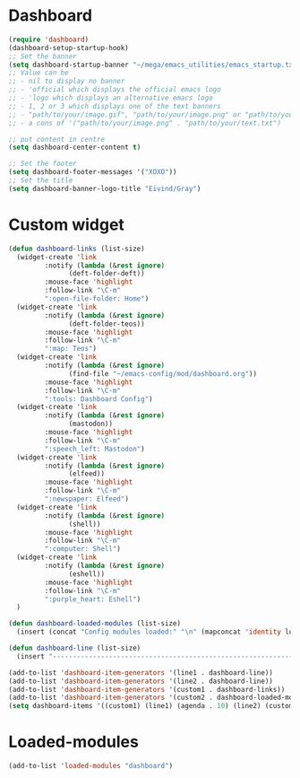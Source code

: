 #+STARTUP: content
* Dashboard
#+begin_src emacs-lisp
  (require 'dashboard)
  (dashboard-setup-startup-hook)
  ;; Set the banner
  (setq dashboard-startup-banner "~/mega/emacs_utilities/emacs_startup.txt")
  ;; Value can be
  ;; - nil to display no banner
  ;; - 'official which displays the official emacs logo
  ;; - 'logo which displays an alternative emacs logo
  ;; - 1, 2 or 3 which displays one of the text banners
  ;; - "path/to/your/image.gif", "path/to/your/image.png" or "path/to/your/text.txt" which displays whatever gif/image/text you would prefer
  ;; - a cons of '("path/to/your/image.png" . "path/to/your/text.txt")

  ;; put content in centre
  (setq dashboard-center-content t)

  ;; Set the footer
  (setq dashboard-footer-messages '("XOXO"))
  ;; Set the title
  (setq dashboard-banner-logo-title "Eivind/Gray")
#+end_src
* Custom widget
#+begin_src emacs-lisp
  (defun dashboard-links (list-size)
    (widget-create 'link
		   :notify (lambda (&rest ignore)
			     (deft-folder-deft))
		   :mouse-face 'highlight
		   :follow-link "\C-m"
		   ":open-file-folder: Home")
    (widget-create 'link
		   :notify (lambda (&rest ignore)
			     (deft-folder-teos))
		   :mouse-face 'highlight
		   :follow-link "\C-m"
		   ":map: Teos")
    (widget-create 'link
		   :notify (lambda (&rest ignore)
			     (find-file "~/emacs-config/mod/dashboard.org"))
		   :mouse-face 'highlight
		   :follow-link "\C-m"
		   ":tools: Dashboard Config")
    (widget-create 'link
		   :notify (lambda (&rest ignore)
			     (mastodon))
		   :mouse-face 'highlight
		   :follow-link "\C-m"
		   ":speech_left: Mastodon")
    (widget-create 'link
		   :notify (lambda (&rest ignore)
			     (elfeed))
		   :mouse-face 'highlight
		   :follow-link "\C-m"
		   ":newspaper: Elfeed")
    (widget-create 'link
		   :notify (lambda (&rest ignore)
			     (shell))
		   :mouse-face 'highlight
		   :follow-link "\C-m"
		   ":computer: Shell")
    (widget-create 'link
		   :notify (lambda (&rest ignore)
			     (eshell))
		   :mouse-face 'highlight
		   :follow-link "\C-m"
		   ":purple_heart: Eshell")
    )

  (defun dashboard-loaded-modules (list-size)
    (insert (concat "Config modules loaded:" "\n" (mapconcat 'identity loaded-modules ":"))))

  (defun dashboard-line (list-size)
    (insert "------------------------------------------------------------------------------------------"))

  (add-to-list 'dashboard-item-generators '(line1 . dashboard-line))
  (add-to-list 'dashboard-item-generators '(line2 . dashboard-line))
  (add-to-list 'dashboard-item-generators '(custom1 . dashboard-links))
  (add-to-list 'dashboard-item-generators '(custom2 . dashboard-loaded-modules))
  (setq dashboard-items '((custom1) (line1) (agenda . 10) (line2) (custom2)))
#+end_src
* Loaded-modules
#+begin_src emacs-lisp
  (add-to-list 'loaded-modules "dashboard")
#+end_src

